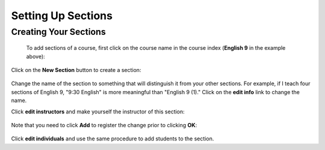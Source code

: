 Setting Up Sections
===================
.. _sections:

Creating Your Sections
----------------------

 To add sections of a course, first click on the course name in the course index (**English 9** in the example above):

   .. image:: images/course-view.png

Click on the **New Section** button to create a section:

   .. image:: images/new-section.png

Change the name of the section to something that will distinguish it from your other sections.  For example, if I teach four sections of English 9, "9:30 English" is more meaningful than "English 9 (1)."  Click on the **edit info** link to change the name.

Click **edit instructors** and make yourself the instructor of this section:

    .. image:: images/section-instructor.png

Note that you need to click **Add** to register the change prior to clicking **OK**:

    .. image:: images/instructor-added.png

Click **edit individuals** and use the same procedure to add students to the section.

